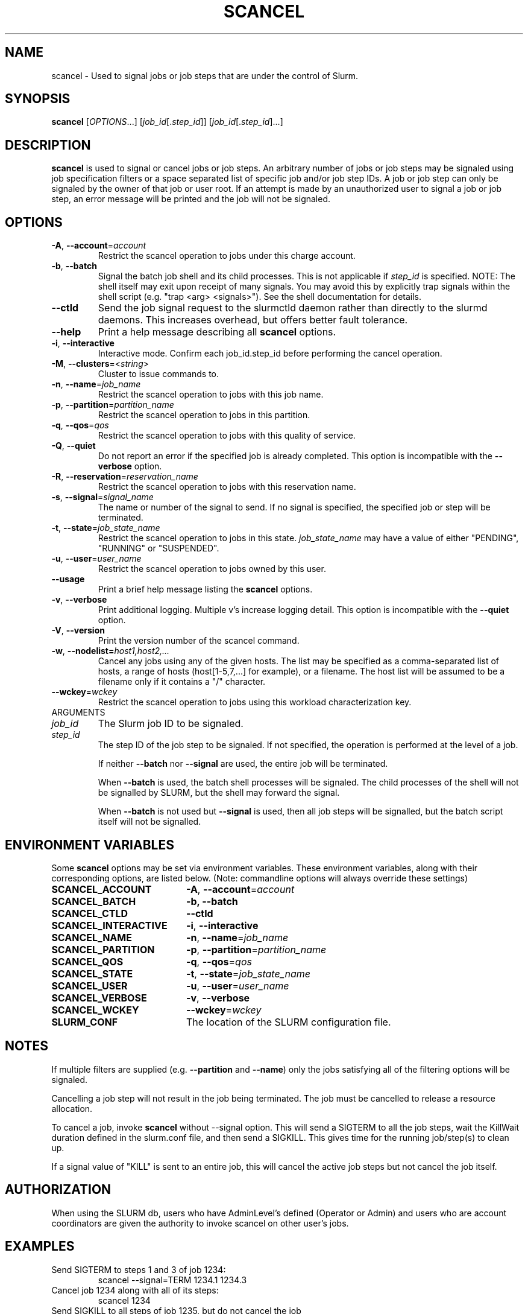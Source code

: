 .TH SCANCEL "1" "January 2011" "scancel 2.2" "Slurm components"

.SH "NAME"
scancel \- Used to signal jobs or job steps that are under the control of Slurm.

.SH "SYNOPSIS"
\fBscancel\fR [\fIOPTIONS\fR...] [\fIjob_id\fR[.\fIstep_id\fR]] [\fIjob_id\fR[.\fIstep_id\fR]...]

.SH "DESCRIPTION"
\fBscancel\fR is used to signal or cancel jobs or job steps. An arbitrary number
of jobs or job steps may be signaled using job specification filters or a
space separated list of specific job and/or job step IDs. A job or job step
can only be signaled by the owner of that job or user root. If an attempt is
made by an unauthorized user to signal a job or job step, an error message will
be printed and the job will not be signaled.

.SH "OPTIONS"

.TP
\fB\-A\fR, \fB\-\-account\fR=\fIaccount\fR
Restrict the scancel operation to jobs under this charge account.

.TP
\fB\-b\fR, \fB\-\-batch\fR
Signal the batch job shell and its child processes.
This is not applicable if \fIstep_id\fR is specified.
NOTE: The shell itself may exit upon receipt of many signals.
You may avoid this by explicitly trap signals within the shell
script (e.g. "trap <arg> <signals>"). See the shell documentation
for details.

.TP
\fB-\-ctld\fR
Send the job signal request to the slurmctld daemon rather than directly to the
slurmd daemons. This increases overhead, but offers better fault tolerance.

.TP
\fB\-\-help\fR
Print a help message describing all \fBscancel\fR options.

.TP
\fB\-i\fR, \fB\-\-interactive\fR
Interactive mode. Confirm each job_id.step_id before performing the cancel operation.

.TP
\fB\-M\fR, \fB\-\-clusters\fR=<\fIstring\fR>
Cluster to issue commands to.

.TP
\fB\-n\fR, \fB\-\-name\fR=\fIjob_name\fR
Restrict the scancel operation to jobs with this job name.

.TP
\fB\-p\fR, \fB\-\-partition\fR=\fIpartition_name\fR
Restrict the scancel operation to jobs in this partition.

.TP
\fB\-q\fR, \fB\-\-qos\fR=\fIqos\fR
Restrict the scancel operation to jobs with this quality of service.

.TP
\fB\-Q\fR, \fB\-\-quiet\fR
Do not report an error if the specified job is already completed.
This option is incompatible with the \fB\-\-verbose\fR option.


.TP
\fB\-R\fR, \fB\-\-reservation\fR=\fIreservation_name\fR
Restrict the scancel operation to jobs with this reservation name.

.TP
\fB\-s\fR, \fB\-\-signal\fR=\fIsignal_name\fR
The name or number of the signal to send.  If no signal is specified,
the specified job or step will be terminated.

.TP
\fB\-t\fR, \fB\-\-state\fR=\fIjob_state_name\fR
Restrict the scancel operation to jobs in this
state. \fIjob_state_name\fR may have a value of either "PENDING",
"RUNNING" or "SUSPENDED".

.TP
\fB\-u\fR, \fB\-\-user\fR=\fIuser_name\fR
Restrict the scancel operation to jobs owned by this user.

.TP
\fB\-\-usage\fR
Print a brief help message listing the \fBscancel\fR options.

.TP
\fB\-v\fR, \fB\-\-verbose\fR
Print additional logging. Multiple v's increase logging detail.
This option is incompatible with the \fB\-\-quiet\fR option.

.TP
\fB\-V\fR, \fB\-\-version\fR
Print the version number of the scancel command.

.TP
\fB\-w\fR, \fB\-\-nodelist=\fIhost1,host2,...\fR
Cancel any jobs using any of the given hosts.  The list may be specified as
a comma\-separated list of hosts, a range of hosts (host[1\-5,7,...] for
example), or a filename. The host list will be assumed to be a filename only
if it contains a "/" character.

.TP
\fB\-\-wckey\fR=\fIwckey\fR
Restrict the scancel operation to jobs using this workload
characterization key.

.TP
ARGUMENTS

.TP
\fIjob_id\fP
The Slurm job ID to be signaled.

.TP
\fIstep_id\fP
The step ID of the job step to be signaled.
If not specified, the operation is performed at the level of a job.

If neither \fB\-\-batch\fR nor \fB\-\-signal\fR are used,
the entire job will be terminated.

When \fB\-\-batch\fR is used, the batch shell processes will be signaled.
The child processes of the shell will not be signalled by SLURM, but
the shell may forward the signal.

When \fB\-\-batch\fR is not used but \fB\-\-signal\fR is used,
then all job steps will be signalled, but the batch script itself
will not be signalled.

.SH "ENVIRONMENT VARIABLES"
.PP
Some \fBscancel\fR options may be set via environment variables. These
environment variables, along with their corresponding options, are listed below.
(Note: commandline options will always override these settings)
.TP 20
\fBSCANCEL_ACCOUNT\fR
\fB\-A\fR, \fB\-\-account\fR=\fIaccount\fR
.TP 20
\fBSCANCEL_BATCH\fR
\fB\-b, \-\-batch\fR
.TP 20
\fBSCANCEL_CTLD\fR
\fB\-\-ctld\fR
.TP 20
\fBSCANCEL_INTERACTIVE\fR
\fB\-i\fR, \fB\-\-interactive\fR
.TP 20
\fBSCANCEL_NAME\fR
\fB\-n\fR, \fB\-\-name\fR=\fIjob_name\fR
.TP 20
\fBSCANCEL_PARTITION\fR
\fB\-p\fR, \fB\-\-partition\fR=\fIpartition_name\fR
.TP 20
\fBSCANCEL_QOS\fR
\fB\-q\fR, \fB\-\-qos\fR=\fIqos\fR
.TP 20
\fBSCANCEL_STATE\fR
\fB\-t\fR, \fB\-\-state\fR=\fIjob_state_name\fR
.TP 20
\fBSCANCEL_USER\fR
\fB\-u\fR, \fB\-\-user\fR=\fIuser_name\fR
.TP 20
\fBSCANCEL_VERBOSE\fR
\fB\-v\fR, \fB\-\-verbose\fR
.TP 20
\fBSCANCEL_WCKEY\fR
\fB\-\-wckey\fR=\fIwckey\fR
.TP 20
\fBSLURM_CONF\fR
The location of the SLURM configuration file.

.SH "NOTES"
.LP
If multiple filters are supplied (e.g. \fB\-\-partition\fR and \fB\-\-name\fR)
only the jobs satisfying all of the filtering options will be signaled.
.LP
Cancelling a job step will not result in the job being terminated.
The job must be cancelled to release a resource allocation.
.LP
To cancel a job, invoke \fBscancel\fR without \-\-signal option.  This
will send a SIGTERM to all the job steps, wait the KillWait duration
defined in the slurm.conf file, and then send a SIGKILL.  This gives
time for the running job/step(s) to clean up.
.LP
If a signal value of "KILL" is sent to an entire job, this will cancel
the active job steps but not cancel the job itself.

.SH "AUTHORIZATION"

When using the SLURM db, users who have AdminLevel's defined (Operator
or Admin) and users who are account coordinators are given the
authority to invoke scancel on other user's jobs.

.SH "EXAMPLES"
.TP
Send SIGTERM to steps 1 and 3 of job 1234:
scancel \-\-signal=TERM 1234.1 1234.3

.TP
Cancel job 1234 along with all of its steps:
scancel 1234

.TP
Send SIGKILL to all steps of job 1235, but do not cancel the job itself:
scancel \-\-signal=KILL 1235

.TP
Send SIGUSR1 to the batch shell processes of job 1236:
scancel \-\-signal=USR1 \-\-batch 1236

.TP
Cancel job all pending jobs belonging to user "bob" in partition "debug":
scancel \-\-state=PENDING \-\-user=bob \-\-partition=debug

.SH "COPYING"
Copyright (C) 2002-2007 The Regents of the University of California.
Copyright (C) 2008-2011 Lawrence Livermore National Security.
Produced at Lawrence Livermore National Laboratory (cf, DISCLAIMER).
CODE\-OCEC\-09\-009. All rights reserved.
.LP
This file is part of SLURM, a resource management program.
For details, see <https://computing.llnl.gov/linux/slurm/>.
.LP
SLURM is free software; you can redistribute it and/or modify it under
the terms of the GNU General Public License as published by the Free
Software Foundation; either version 2 of the License, or (at your option)
any later version.
.LP
SLURM is distributed in the hope that it will be useful, but WITHOUT ANY
WARRANTY; without even the implied warranty of MERCHANTABILITY or FITNESS
FOR A PARTICULAR PURPOSE.  See the GNU General Public License for more
details.

.SH "SEE ALSO"
\fBslurm_kill_job\fR(3), \fBslurm_kill_job_step\fR(3)
